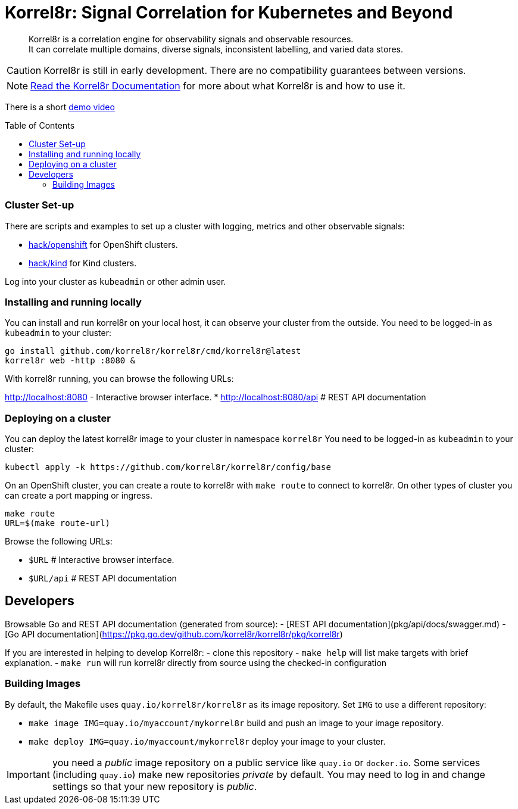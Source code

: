= Korrel8r: Signal Correlation for Kubernetes and Beyond
:toc: preamble
:pages: https://korrel8r.github.io/korrel8r

[abstract]
Korrel8r is a correlation engine for observability signals and observable resources. +
It can correlate multiple domains, diverse signals, inconsistent labelling,  and varied data stores.

CAUTION: Korrel8r is still in early development. There are no compatibility guarantees between versions.

NOTE: {pages}[Read the Korrel8r Documentation] for more about what Korrel8r is and how to use it.

There is a short link:demos/openshift-console-browser/video.mov[demo video]

=== Cluster Set-up

There are scripts and examples to set up a cluster with logging, metrics and other observable signals:

* link:hack/openshift/README.md[hack/openshift] for OpenShift clusters.
* link:hack/kind/README.md[hack/kind] for Kind clusters.

Log into your cluster as `kubeadmin` or other admin user.

=== Installing and running locally

You can install and run korrel8r on your local host, it can observe your cluster from the outside.
You need to be logged-in as `kubeadmin` to your cluster:

[source,bash]
----
go install github.com/korrel8r/korrel8r/cmd/korrel8r@latest
korrel8r web -http :8080 &
----

With korrel8r running, you can browse the following URLs:

http://localhost:8080 - Interactive browser interface.
* http://localhost:8080/api # REST API documentation


=== Deploying on a cluster

You can deploy the latest korrel8r image to your cluster in namespace `korrel8r`
You need to be logged-in as `kubeadmin` to your cluster:

[source,bash]
----
kubectl apply -k https://github.com/korrel8r/korrel8r/config/base
----

On an OpenShift cluster, you can create a route to korrel8r with `make route` to connect to korrel8r.
On other types of cluster you can create a port mapping or ingress.

[source,bash]
----
make route
URL=$(make route-url)
----

Browse the following URLs:

* `$URL`     # Interactive browser interface.
* `$URL/api` # REST API documentation

== Developers

Browsable Go and REST API documentation (generated from source):
- [REST API documentation](pkg/api/docs/swagger.md)
- [Go API documentation](https://pkg.go.dev/github.com/korrel8r/korrel8r/pkg/korrel8r)

If you are interested in helping to develop Korrel8r:
- clone this repository
- `make help` will list make targets with brief explanation.
- `make run` will run korrel8r directly from source using the checked-in configuration

=== Building Images

By default, the Makefile uses `quay.io/korrel8r/korrel8r` as its image repository.
Set `IMG` to use a different repository:

- `make image IMG=quay.io/myaccount/mykorrel8r` build and push an image to your image repository.
- `make deploy IMG=quay.io/myaccount/mykorrel8r` deploy your image to your cluster.

IMPORTANT: you need a _public_ image repository on a public service like `quay.io` or `docker.io`.
Some services (including `quay.io`) make new repositories _private_ by default.
You may need to log in and change settings so that your new repository is _public_.
